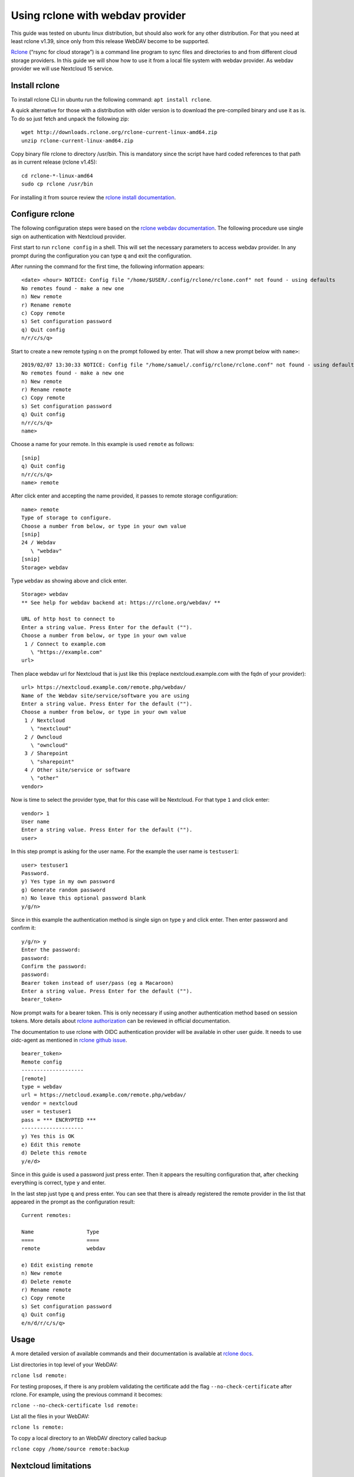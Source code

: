 Using rclone with webdav provider
=================================

This guide was tested on ubuntu linux distribution, but should also work
for any other distribution. For that you need at least rclone v1.39,
since only from this release WebDAV become to be supported.

`Rclone`_ (“rsync for cloud storage”) is a command line program to sync
files and directories to and from different cloud storage providers. In
this guide we will show how to use it from a local file system with
webdav provider. As webdav provider we will use Nextcloud 15 service.

Install rclone
--------------

To install rclone CLI in ubuntu run the following command:
``apt install rclone``.

A quick alternative for those with a distribution with older version is
to download the pre-compiled binary and use it as is. To do so just
fetch and unpack the following zip:

::

   wget http://downloads.rclone.org/rclone-current-linux-amd64.zip
   unzip rclone-current-linux-amd64.zip

Copy binary file rclone to directory /usr/bin. This is mandatory since
the script have hard coded references to that path as in current release
(rclone v1.45):

::

   cd rclone-*-linux-amd64
   sudo cp rclone /usr/bin

For installing it from source review the `rclone install
documentation`_.

Configure rclone
----------------

The following configuration steps were based on the `rclone webdav
documentation`_. The following procedure use single sign on
authentication with Nextcloud provider.

First start to run ``rclone config`` in a shell. This will set the
necessary parameters to access webdav provider. In any prompt during the
configuration you can type ``q`` and exit the configuration.

After running the command for the first time, the following information
appears:

::

   <date> <hour> NOTICE: Config file "/home/$USER/.config/rclone/rclone.conf" not found - using defaults
   No remotes found - make a new one
   n) New remote
   r) Rename remote
   c) Copy remote
   s) Set configuration password
   q) Quit config
   n/r/c/s/q>

Start to create a new remote typing ``n`` on the prompt followed by
enter. That will show a new prompt below with ``name>``:

::

   2019/02/07 13:30:33 NOTICE: Config file "/home/samuel/.config/rclone/rclone.conf" not found - using defaults
   No remotes found - make a new one
   n) New remote
   r) Rename remote
   c) Copy remote
   s) Set configuration password
   q) Quit config
   n/r/c/s/q>
   name>

Choose a name for your remote. In this example is used ``remote`` as
follows:

::

   [snip]
   q) Quit config
   n/r/c/s/q>
   name> remote

After click enter and accepting the name provided, it passes to remote
storage configuration:

::

   name> remote
   Type of storage to configure.
   Choose a number from below, or type in your own value
   [snip]
   24 / Webdav
      \ "webdav"
   [snip]
   Storage> webdav

Type ``webdav`` as showing above and click enter.
::

   Storage> webdav
   ** See help for webdav backend at: https://rclone.org/webdav/ **

   URL of http host to connect to
   Enter a string value. Press Enter for the default ("").
   Choose a number from below, or type in your own value
    1 / Connect to example.com
      \ "https://example.com"
   url>

Then place webdav url for Nextcloud that is just like this (replace
nextcloud.example.com with the fqdn of your provider):

::

   url> https://nextcloud.example.com/remote.php/webdav/
   Name of the Webdav site/service/software you are using
   Enter a string value. Press Enter for the default ("").
   Choose a number from below, or type in your own value
    1 / Nextcloud
      \ "nextcloud"
    2 / Owncloud
      \ "owncloud"
    3 / Sharepoint
      \ "sharepoint"
    4 / Other site/service or software
      \ "other"
   vendor>

Now is time to select the provider type, that for this case will be
Nextcloud. For that type ``1`` and click enter:

::

   vendor> 1
   User name
   Enter a string value. Press Enter for the default ("").
   user>

In this step prompt is asking for the user name. For the example the
user name is ``testuser1``:

::

   user> testuser1
   Password.
   y) Yes type in my own password
   g) Generate random password
   n) No leave this optional password blank
   y/g/n>

Since in this example the authentication method is single sign on type
``y`` and click enter. Then enter password and confirm it:

::

   y/g/n> y
   Enter the password:
   password:
   Confirm the password:
   password:
   Bearer token instead of user/pass (eg a Macaroon)
   Enter a string value. Press Enter for the default ("").
   bearer_token>

Now prompt waits for a bearer token. This is only necessary if using
another authentication method based on session tokens. More details
about `rclone authorization`_ can be reviewed in official documentation.

The documentation to use rclone with OIDC authentication provider will
be available in other user guide. It needs to use oidc-agent as
mentioned in `rclone github issue`_.

::

   bearer_token>
   Remote config
   --------------------
   [remote]
   type = webdav
   url = https://netcloud.example.com/remote.php/webdav/
   vendor = nextcloud
   user = testuser1
   pass = *** ENCRYPTED ***
   --------------------
   y) Yes this is OK
   e) Edit this remote
   d) Delete this remote
   y/e/d>

Since in this guide is used a password just press enter. Then it appears
the resulting configuration that, after checking everything is correct,
type ``y`` and enter.

In the last step just type ``q`` and press enter. You can see that there
is already registered the remote provider in the list that appeared in
the prompt as the configuration result:

::

   Current remotes:

   Name                 Type
   ====                 ====
   remote               webdav

   e) Edit existing remote
   n) New remote
   d) Delete remote
   r) Rename remote
   c) Copy remote
   s) Set configuration password
   q) Quit config
   e/n/d/r/c/s/q>
Usage
-----

A more detailed version of available commands and their documentation is
available at `rclone docs`_.

List directories in top level of your WebDAV:

``rclone lsd remote:``

For testing proposes, if there is any problem validating the certificate
add the flag ``--no-check-certificate`` after rclone. For example, using
the previous command it becomes:

``rclone --no-check-certificate lsd remote:``

List all the files in your WebDAV:

``rclone ls remote:``

To copy a local directory to an WebDAV directory called backup

``rclone copy /home/source remote:backup``

Nextcloud limitations
---------------------

As stated for current date release, it stills miss support for streaming
of files (``rcat``). However it `may be fixed`_ in the future.

.. _Rclone: https://github.com/ncw/rclone
.. _rclone install documentation: https://rclone.org/install/
.. _rclone webdav documentation: https://rclone.org/webdav/
.. _rclone authorization: https://rclone.org/commands/rclone_authorize/
.. _rclone github issue: https://github.com/ncw/rclone/issues/2380
.. _rclone docs: https://rclone.org/docs/
.. _may be fixed: https://github.com/nextcloud/nextcloud-snap/issues/365